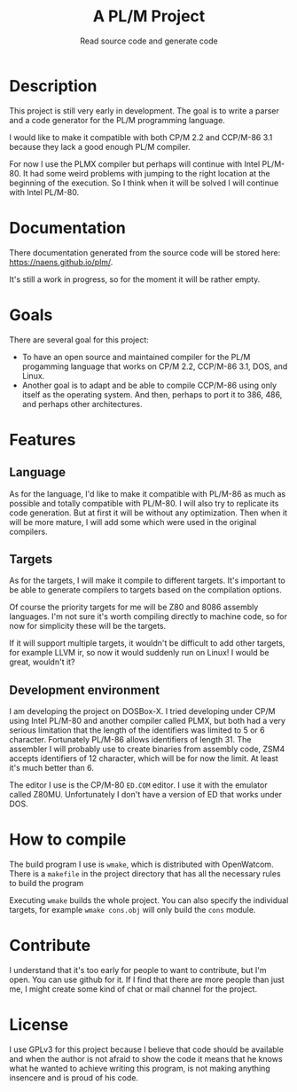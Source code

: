 #+TITLE: A PL/M Project
#+SUBTITLE: Read source code and generate code

* Description
  This project is still very early in development.  The goal is to write a
  parser and a code generator for the PL/M programming language.

  I would like to make it compatible with both CP/M 2.2 and CCP/M-86 3.1 because
  they lack a good enough PL/M compiler.

  For now I use the PLMX compiler but perhaps will continue with Intel PL/M-80.
  It had some weird problems with jumping to the right location at the beginning
  of the execution.  So I think when it will be solved I will continue with
  Intel PL/M-80.

* Documentation
  There documentation generated from the source code will be stored here:
  [[https://naens.github.io/plm/][https://naens.github.io/plm/]].

  It's still a work in progress, so for the moment it will be rather empty.


* Goals
  There are several goal for this project:
  * To have an open source and maintained compiler for the PL/M progamming
    language that works on CP/M 2.2, CCP/M-86 3.1, DOS, and Linux.
  * Another goal is to adapt and be able to compile CCP/M-86 using only itself
    as the operating system.  And then, perhaps to port it to 386, 486, and
    perhaps other architectures.

* Features
** Language
   As for the language, I'd like to make it compatible with PL/M-86 as much as
   possible and totally compatible with PL/M-80.  I will also try to replicate
   its code generation.  But at first it will be without any optimization.  Then
   when it will be more mature, I will add some which were used in the original
   compilers.

** Targets
   As for the targets, I will make it compile to different targets.  It's
   important to be able to generate compilers to targets based on the compilation
   options.

   Of course the priority targets for me will be Z80 and 8086 assembly
   languages.  I'm not sure it's worth compiling directly to machine code, so for
   now for simplicity these will be the targets.

   If it will support multiple targets, it wouldn't be difficult to add other
   targets, for example LLVM ir, so now it would suddenly run on Linux!  I would
   be great, wouldn't it?

** Development environment
   I am developing the project on DOSBox-X.  I tried developing under CP/M using
   Intel PL/M-80 and another compiler called PLMX, but both had a very serious
   limitation that the length of the identifiers was limited to 5 or 6
   character.  Fortunately PL/M-86 allows identifiers of length 31.  The
   assembler I will probably use to create binaries from assembly code, ZSM4
   accepts identifiers of 12 character, which will be for now the limit.  At
   least it's much better than 6.

   The editor I use is the CP/M-80 ~ED.COM~ editor.  I use it with the emulator
   called Z80MU.  Unfortunately I don't have a version of ED that works under
   DOS.

* How to compile
  The build program I use is ~wmake~, which is distributed with OpenWatcom.
  There is a ~makefile~ in the project directory that has all the necessary
  rules to build the program

  Executing ~wmake~ builds the whole project.  You can also specify the
  individual targets, for example ~wmake cons.obj~ will only build the ~cons~
  module.
   
* Contribute
  I understand that it's too early for people to want to contribute, but I'm
  open.  You can use github for it.  If I find that there are more people than
  just me, I might create some kind of chat or mail channel for the project.

* License
  I use GPLv3 for this project because I believe that code should be available
  and when the author is not afraid to show the code it means that he knows what
  he wanted to achieve writing this program, is not making anything insencere
  and is proud of his code.
